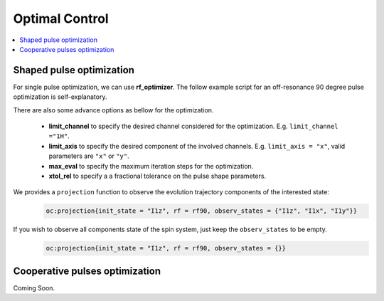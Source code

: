 
***************
Optimal Control
***************

.. contents::
   :local:
   :depth: 1

Shaped pulse optimization
==========================
For single pulse optimization, we can use **rf_optimizer**.  The follow example script for an off-resonance 90 degree pulse optimization is self-explanatory.
 .. literalinclude:: ../media/oc/oc1.lua
	  :linenos:

|1spin_opt_pulse|

There are also some advance options as bellow for the optimization.
 
 * **limit_channel** to specify the desired channel considered for the optimization. E.g. ``limit_channel ="1H"``.
 * **limit_axis** to specify the desired component of the involved channels. E.g. ``limit_axis = "x"``, valid parameters are ``"x"`` or ``"y"``.
 * **max_eval** to specify the maximum iteration steps for the optimization.
 * **xtol_rel** to specify a a fractional tolerance on the pulse shape parameters.


We provides a ``projection`` function to observe the evolution trajectory components of the interested state:
    .. code-block:: lua

        oc:projection{init_state = "I1z", rf = rf90, observ_states = {"I1z", "I1x", "I1y"}}

|1spin_opt_pulse_traj1|

If you wish to observe all components state of the spin system, just keep the ``observ_states`` to be empty. 
    .. code-block:: lua

        oc:projection{init_state = "I1z", rf = rf90, observ_states = {}}
Cooperative pulses optimization
===============================
Coming Soon.


.. |1spin_opt_pulse| image:: ../media/oc/1spin_opt_pulse.png
	:height: 320
	:align: middle

.. |1spin_opt_pulse_traj1| image:: ../media/oc/1spin_opt_pulse_traj1.png
	:height: 320
	:align: middle
